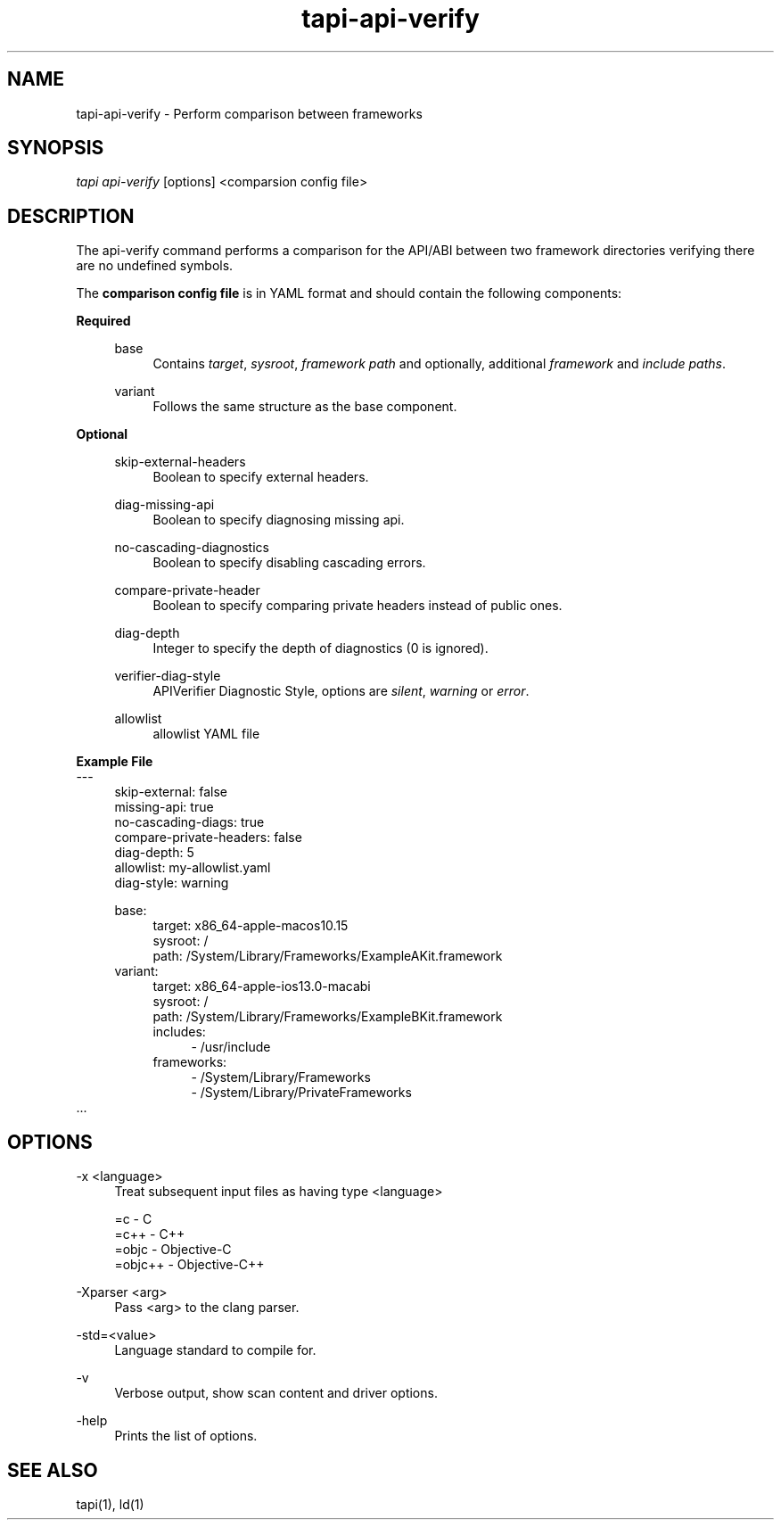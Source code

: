 .TH tapi\-api\-verify 1 2019-08-02 Darwin "TAPI Tool Documentation"
.SH NAME
tapi\-api\-verify \- Perform comparison between frameworks 
.SH SYNOPSIS
\fItapi api-verify\fR [options] <comparsion config file>

.SH DESCRIPTION
.PP
The api-verify command performs a comparison for the API/ABI between two framework directories
verifying there are no undefined symbols.

The \fBcomparison config file\fR is in YAML format and should contain the following components:
.PP
\fBRequired\fR
.RS 4
.PP
base 
.RS 4
Contains \fItarget\fR, \fIsysroot\fR, \fIframework path\fR and optionally, additional \fIframework\fR and \fIinclude paths\fR.
.RE

.PP
variant 
.RS 4
Follows the same structure as the base component.
.RE
.RE

\fBOptional\fR
.RS 4
.PP
skip-external-headers
.RS 4
Boolean to specify external headers.
.RE

.PP
diag-missing-api
.RS 4
Boolean to specify diagnosing missing api.
.RE

.PP
no-cascading-diagnostics  
.RS 4
Boolean to specify disabling cascading errors.
.RE

.PP
compare-private-header
.RS 4
Boolean to specify comparing private headers instead of public ones.
.RE

.PP
diag-depth
.RS 4
Integer to specify the depth of diagnostics (0 is ignored).
.RE

.PP
verifier-diag-style
.RS 4
APIVerifier Diagnostic Style, options are \fIsilent\fR, \fIwarning\fR or \fIerror\fR.
.RE

.PP
allowlist
.RS 4
allowlist YAML file
.RE
.RE

\fBExample File\fR
.br
---
.RS 4
.br
skip-external: false
.br
missing-api: true
.br
no-cascading-diags: true
.br
compare-private-headers: false
.br
diag-depth: 5
.br
allowlist: my-allowlist.yaml
.br
diag-style: warning

base:
.RS 4
target: x86_64-apple-macos10.15
.br
sysroot: /
.br
path: /System/Library/Frameworks/ExampleAKit.framework
.RE
variant:
.RS 4
target: x86_64-apple-ios13.0-macabi
.br
sysroot: /
.br
path: /System/Library/Frameworks/ExampleBKit.framework
.br
includes: 
.RS 4
- /usr/include
.RE
frameworks:
.RS 4
  - /System/Library/Frameworks
.br
  - /System/Library/PrivateFrameworks
.RE
.RE
.RE
\[char46]..
.RE


.SH OPTIONS
.PP
\-x <language>
.RS 4
Treat subsequent input files as having type <language>

=c          -   C
.br
=c++        -   C++
.br
=objc       -   Objective-C
.br
=objc++     -   Objective-C++
.RE

.PP
\-Xparser <arg>
.RS 4
Pass <arg> to the clang parser.
.RE

.PP
\-std=<value>
.RS 4
Language standard to compile for.
.RE

.PP
\-v
.RS 4
Verbose output, show scan content and driver options.
.RE

.PP
\-help
.RS 4
Prints the list of options.
.RE

.SH SEE ALSO
tapi(1), ld(1)
